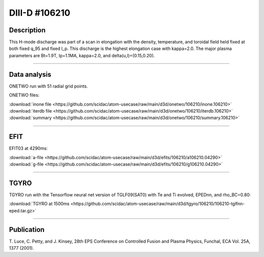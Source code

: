 DIII-D #106210
==============

Description
-----------

This H-mode discharge was part of a scan in elongation
with the density, temperature, and toroidal field held fixed 
at both fixed q_95 and fixed I_p. This discharge is the highest
elongation case with kappa=2.0. The major plasma parameters are 
Bt=1.9T, Ip=1.1MA, kappa=2.0, and delta(u,l)=(0.15,0.20). 

----

Data analysis
-------------

ONETWO run with 51 radial grid points.

ONETWO files:

| :download:`inone file <https://github.com/scidac/atom-usecase/raw/main/d3d/onetwo/106210/inone.106210>`
| :download:`iterdb file <https://github.com/scidac/atom-usecase/raw/main/d3d/onetwo/106210/iterdb.106210>`
| :download:`summary <https://github.com/scidac/atom-usecase/raw/main/d3d/onetwo/106210/summary.106210>`

.. toggle-header::
   :header: **Reviewplus time traces**

   .. figure:: ../images/revplus/106210-revplus.png

----

EFIT
----

EFIT03 at 4290ms:

| :download:`a-file <https://github.com/scidac/atom-usecase/raw/main/d3d/efits/106210/a106210.04290>`
| :download:`g-file <https://github.com/scidac/atom-usecase/raw/main/d3d/efits/106210/g106210.04290>`

.. toggle-header::
   :header: **Plots of EFIT at 4290ms**

   .. figure:: ../efits/106210-efit.png

----

TGYRO
-----

TGYRO run with the Tensorflow neural net version of TGLF09(SAT0) with Te and Ti evolved, EPEDnn, 
and rho_BC=0.80:

| :download:`TGYRO at 1500ms <https://github.com/scidac/atom-usecase/raw/main/d3d/tgyro/106210/106210-tglfnn-eped.tar.gz>`

.. toggle-header::
   :header: **Plot of Te**

   .. figure:: ../images/tgyro/106210/106210-tglfnn-eped-te.png

.. toggle-header::
   :header: **Plot of Ti**

   .. figure:: ../images/tgyro/106210/106210-tglfnn-eped-ti.png

----


Publication
-----------

T. Luce, C. Petty, and J. Kinsey, 28th EPS Conference on Controlled Fusion 
and Plasma Physics, Funchal, ECA Vol. 25A, 1377 (2001).
